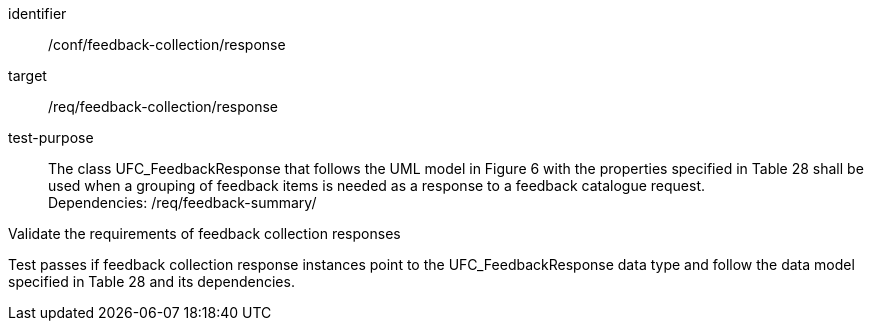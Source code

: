 [[ats_core_http_5]]
[abstract_test]
====
[%metadata]
identifier:: /conf/feedback-collection/response
target:: /req/feedback-collection/response
// label:: /conf/feedback-collection/response
// subject:: /req/feedback-collection/response
test-purpose:: The class UFC_FeedbackResponse that follows the UML model in Figure 6 with the properties specified in Table 28 shall be used when a grouping of feedback items is needed as a response to a feedback catalogue request. +
Dependencies: /req/feedback-summary/

[.component,class=test method]
=====
[.component,class=step]
--
Validate the requirements of feedback collection responses
--

[.component,class=step]
--
Test passes if feedback collection response instances point to the UFC_FeedbackResponse data type and follow the data model specified in Table 28 and its dependencies.
--
=====
====